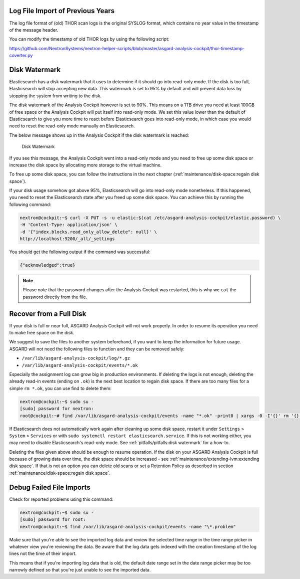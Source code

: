 .. Index:: Pitfalls

Log File Import of Previous Years
---------------------------------

The log file format of (old) THOR scan logs is the original SYSLOG
format, which contains no year value in the timestamp of the message
header.

You can modify the timestamp of old THOR logs by using the following
script:

https://github.com/NextronSystems/nextron-helper-scripts/blob/master/asgard-analysis-cockpit/thor-timestamp-coverter.py

Disk Watermark
--------------

Elasticsearch has a disk watermark that it uses to determine if it
should go into read-only mode. If the disk is too full, Elasticsearch
will stop accepting new data. This watermark is set to 95% by default
and will prevent data loss by stopping the system from writing to the
disk.

The disk watermark of the Analysis Cockpit however is set to 90%. This means
on a 1TB drive you need at least 100GB of free space or the Analysis Cockpit
will put itself into read-only mode. We set this value lower than the default
of Elasticsearch to give you more time to react before Elasticsearch goes into
read-only mode, in which case you would need to reset the read-only mode manually
on Elasticsearch.

The below message shows up in the Analysis Cockpit if the disk watermark is
reached:

.. figure:: ../images/cockpit_disk_watermark.png
   :alt: Disk Watermark

   Disk Watermark

If you see this message, the Analysis Cockpit went into a read-only mode
and you need to free up some disk space or increase the disk space by
allocating more storage to the virtual machine.

To free up some disk space, you can follow the instructions in the next
chapter (:ref:`maintenance/disk-space:regain disk space`).

If your disk usage somehow got above 95%, Elasticsearch will go into read-only mode
nonetheless. If this happened, you need to reset the Elasticsearch state after you
freed up some disk space. You can achieve this by running the following command:

.. code-block:: console

   nextron@cockpit:~$ curl -X PUT -s -u elastic:$(cat /etc/asgard-analysis-cockpit/elastic.password) \
   -H 'Content-Type: application/json' \
   -d '{"index.blocks.read_only_allow_delete": null}' \
   http://localhost:9200/_all/_settings

You should get the following output if the command was successful:

.. code-block:: none

   {"acknowledged":true}

.. note:: 
   Please note that the password changes after the Analysis Cockpit was
   restarted, this is why we ``cat`` the password directly from the file.

Recover from a Full Disk
------------------------

If your disk is full or near full, ASGARD Analysis Cockpit will
not work properly. In order to resume its operation you need to
make free space on the disk.

We suggest to save the files to another system beforehand, if you
want to keep the information for future usage. ASGARD will not need
the following files to function and they can be removed safely:
    
- ``/var/lib/asgard-analysis-cockpit/log/*.gz``
- ``/var/lib/asgard-analysis-cockpit/events/*.ok``

Especially the assignment log can grow big in production environments.
If deleting the logs is not enough, deleting the already read-in events (ending on ``.ok``)
is the next best location to regain disk space. If there are too many files for a 
simple ``rm *.ok``, you can use find to delete them:

.. code-block:: console

   nextron@cockpit:~$ sudo su -
   [sudo] password for nextron:
   root@cockpit:~# find /var/lib/asgard-analysis-cockpit/events -name "*.ok" -print0 | xargs -0 -I'{}' rm '{}'

If Elasticsearch does not automatically work again after cleaning up some disk space, restart
it under ``Settings`` > ``System`` > ``Services`` or with ``sudo systemctl restart elasticsearch.service``.
If this is not working either, you may need to disable Elasticsearch's read-only mode. See 
:ref:`pitfalls/pitfalls:disk watermark` for a how-to.

Deleting the files given above should be enough to resume operation. If the disk on your
ASGARD Analysis Cockpit is full because of growing data over time, the disk space should be
increased - see :ref:`maintenance/extending-lvm:extending disk space`. If that is not an option
you can delete old scans or set a Retention Policy as described in section
:ref:`maintenance/disk-space:regain disk space`.

Debug Failed File Imports
-------------------------

Check for reported problems using this command:

.. code-block:: console
   
   nextron@cockpit:~$ sudo su -
   [sudo] password for root:
   nextron@cockpit:~$ find /var/lib/asgard-analysis-cockpit/events -name "\*.problem"

Make sure that you're able to see the imported log data and review the
selected time range in the time range picker in whatever view you're
reviewing the data. Be aware that the log data gets indexed with the
creation timestamp of the log lines not the time of their import.

This means that if you're importing log data that is old, the default
date range set in the date range picker may be too narrowly defined so
that you're just unable to see the imported data.